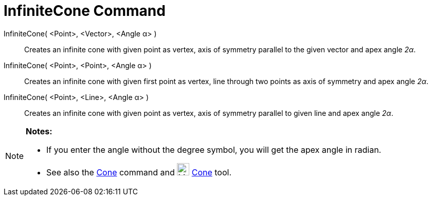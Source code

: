 = InfiniteCone Command

InfiniteCone( <Point>, <Vector>, <Angle α> )::
  Creates an infinite cone with given point as vertex, axis of symmetry parallel to the given vector and apex angle
  _2α_.
InfiniteCone( <Point>, <Point>, <Angle α> )::
  Creates an infinite cone with given first point as vertex, line through two points as axis of symmetry and apex angle
  _2α_.
InfiniteCone( <Point>, <Line>, <Angle α> )::
  Creates an infinite cone with given point as vertex, axis of symmetry parallel to given line and apex angle _2α_.

[NOTE]
====

*Notes:*

* If you enter the angle without the degree symbol, you will get the apex angle in radian.
* See also the xref:/commands/Cone_Command.adoc[Cone] command and image:24px-Mode_cone.svg.png[Mode
cone.svg,width=24,height=24] xref:/tools/Cone_Tool.adoc[Cone] tool.

====
